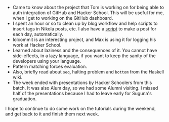 #+BEGIN_COMMENT
.. title: Recurse Center, 2014-06-12
.. slug: recurse-center-2014-06-12
.. date: 2014-06-12 12:05:44 UTC-04:00
.. tags: recursecenter
.. link:
.. description:
.. type: text
.. category: recursecenter-checkins
#+END_COMMENT

- Came to know about the project that Tom is working on for being able
  to auth integration of GitHub and Hacker School.  This will be useful
  for me, when I get to working on the GitHub dashboard.
- I spent an hour or so to clean up by blog workflow and help scripts
  to insert tags in Nikola posts, etc.  I also have a [[https://github.com/punchagan/home-bin/blob/master/hs-post][script]] to make a
  post for each day, automatically.
- lolcommit is an interesting project, and Max is using it for logging
  his work at Hacker School.
- Learned about laziness and the consequences of it. You cannot have
  side-effects, in a lazy language, if you want to keep the sanity of
  the developers using your language.
- Pattern matching forces evaluation.
- Also, briefly read about ~seq~, halting problem and ~bottom~ from
  the Haskell wiki.
- The week ended with presentations by Hacker Schoolers from this
  batch.  It was also Alum day, so we had some Alumni visiting.  I
  missed half of the presentations because I had to leave early for
  Suguna's graduation.

I hope to continue to do some work on the tutorials during the
weekend, and get back to it and finish them next week.
